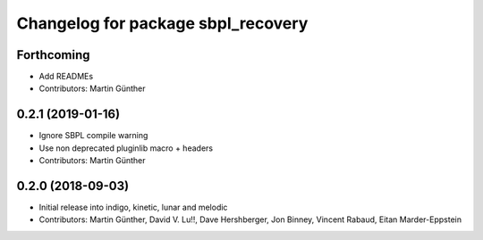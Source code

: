 ^^^^^^^^^^^^^^^^^^^^^^^^^^^^^^^^^^^
Changelog for package sbpl_recovery
^^^^^^^^^^^^^^^^^^^^^^^^^^^^^^^^^^^

Forthcoming
-----------
* Add READMEs
* Contributors: Martin Günther

0.2.1 (2019-01-16)
------------------
* Ignore SBPL compile warning
* Use non deprecated pluginlib macro + headers
* Contributors: Martin Günther

0.2.0 (2018-09-03)
------------------
* Initial release into indigo, kinetic, lunar and melodic
* Contributors: Martin Günther, David V. Lu!!, Dave Hershberger, Jon Binney, Vincent Rabaud, Eitan Marder-Eppstein
